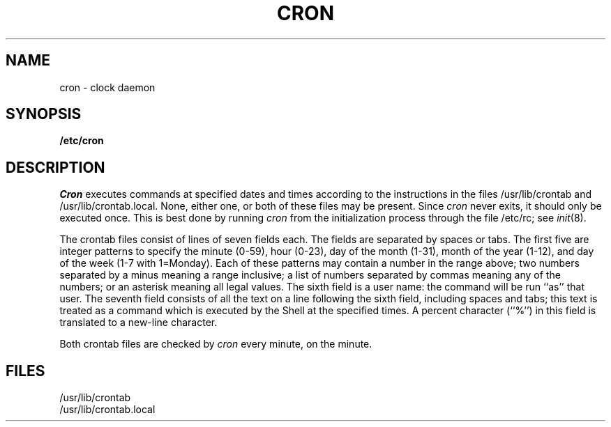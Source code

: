 .\"	@(#)cron.8	6.3 (Berkeley) 1/14/86
.\"
.TH CRON 8 ""
.AT 3
.SH NAME
cron \- clock daemon
.SH SYNOPSIS
.B /etc/cron
.SH DESCRIPTION
.I Cron
executes commands at specified dates and times
according to the instructions in the files
/usr/lib/crontab and /usr/lib/crontab.local.
None, either one, or both of these files may be present.
Since
.I cron
never exits,
it should only be executed once.
This is best done by running
.I cron
from the initialization
process through the file
/etc/rc;
see
.IR init (8).
.PP
The
crontab files
consist of lines of seven fields each.
The fields are separated by spaces or tabs.
The first five are integer patterns to
specify the
minute (0-59),
hour (0-23),
day of the month (1-31),
month of the year (1-12),
and day of the week (1-7 with 1=Monday).
Each of these patterns may
contain a number in the range above;
two numbers separated by
a minus
meaning a range inclusive;
a list of numbers separated by
commas meaning any of the numbers;
or an asterisk meaning all legal values.
The sixth field is a user name: the
command will be run ``as'' that user.
The seventh field consists of all the text
on a line following the sixth field,
including spaces and tabs;
this text is treated as a command
which is executed by the Shell at the
specified times.
A percent character (``%'')
in this field is translated to a new-line
character.
.PP
Both
crontab files are checked by
.I cron
every minute, on the minute.
.SH FILES
/usr/lib/crontab
.br
/usr/lib/crontab.local
